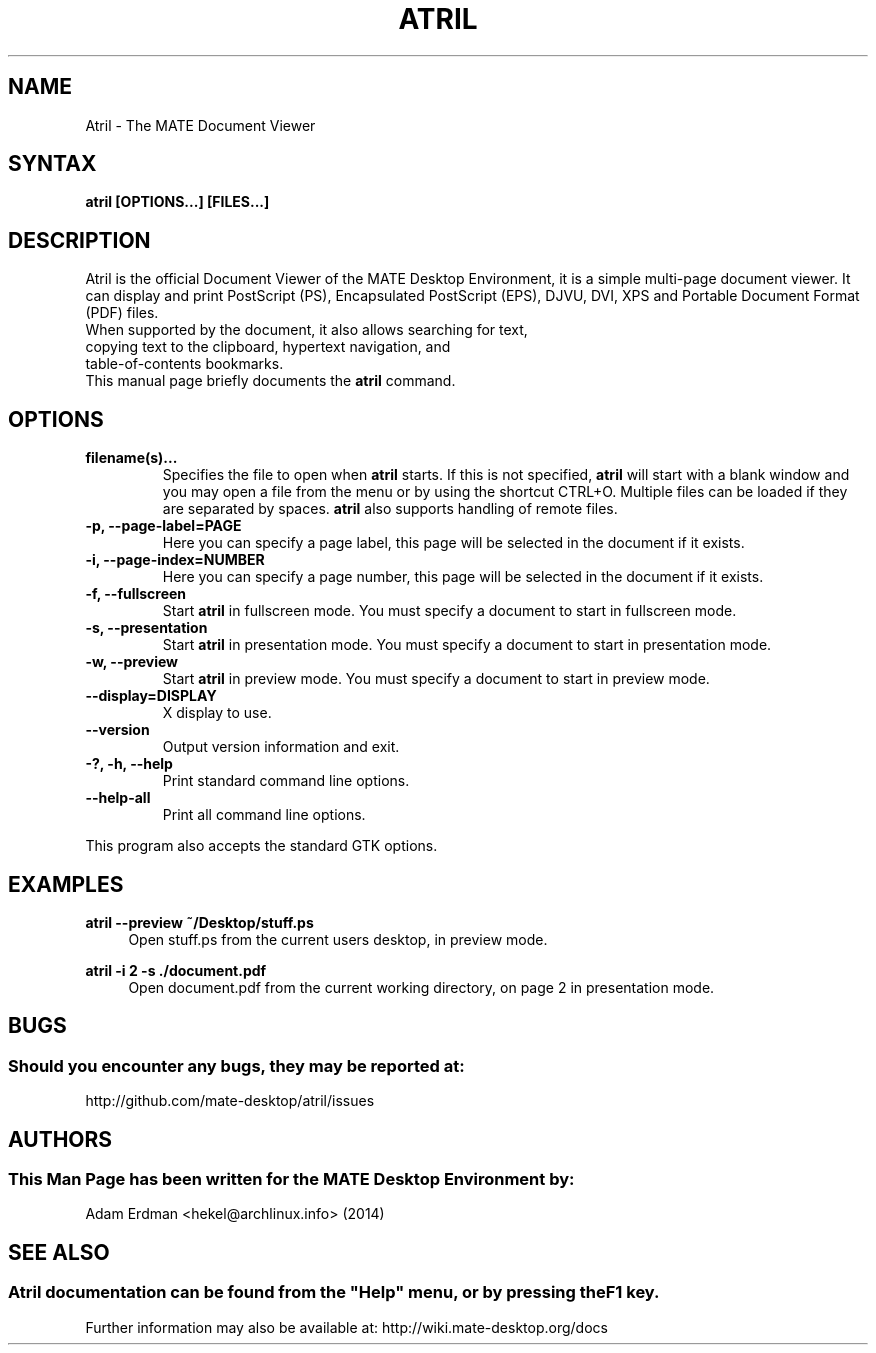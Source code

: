 .\" Man page for Atril
.TH ATRIL 1 "30 January 2014" "MATE Desktop Environment"
.\" Please adjust this date when revising the manpage.
.\"
.SH "NAME"
Atril \- The MATE Document Viewer
.SH "SYNTAX"
.B atril [OPTIONS...] [FILES...]
.SH "DESCRIPTION"
Atril is the official Document Viewer of the MATE Desktop Environment, it is a simple multi-page document viewer. It can display and print PostScript (PS), Encapsulated PostScript (EPS), DJVU, DVI, XPS and Portable Document Format (PDF) files.
.TP
When supported by the document, it also allows searching for text, copying text to the clipboard, hypertext navigation, and table-of-contents bookmarks.
.TP
This manual page briefly documents the \fBatril\fR command.

.SH "OPTIONS"
.TP
\fBfilename(s)...\fR
Specifies the file to open when \fBatril\fR starts. If this is not specified, \fBatril\fR will start with a blank window and you may open a file from the menu or by using the shortcut CTRL+O. Multiple files can be loaded if they are separated by spaces. \fBatril\fR also supports handling of remote files.
.TP
\fB\-p, \-\-page\-label=PAGE\fR
Here you can specify a page label, this page will be selected in the document if it exists.
.TP
\fB\-i, \-\-page\-index=NUMBER\fR
Here you can specify a page number, this page will be selected in the document if it exists.
.TP
\fB\-f, \-\-fullscreen\fR
Start \fBatril\fR in fullscreen mode. You must specify a document to start in fullscreen mode.
.TP
\fB\-s, \-\-presentation\fR
Start \fBatril\fR in presentation mode. You must specify a document to start in presentation mode.
.TP
\fB\-w, \-\-preview\fR
Start \fBatril\fR in preview mode. You must specify a document to start in preview mode.
.TP
\fB\-\-display=DISPLAY\fR
X display to use.
.TP
\fB\-\-version\fR
Output version information and exit.
.TP
\fB\-?, \-h, \-\-help\fR
Print standard command line options.
.TP
\fB\-\-help\-all\fR
Print all command line options.
.P
This program also accepts the standard GTK options.

.SH "EXAMPLES"
\fBatril \-\-preview ~/Desktop/stuff.ps\fR
.RS 4
Open stuff.ps from the current users desktop, in preview mode.
.RE
.PP
\fBatril \-i 2 \-s ./document.pdf\fR
.RS 4
Open document.pdf from the current working directory, on page 2 in presentation mode.

.SH "BUGS"
.SS Should you encounter any bugs, they may be reported at: 
http://github.com/mate-desktop/atril/issues
.SH "AUTHORS"
.SS This Man Page has been written for the MATE Desktop Environment by:
Adam Erdman <hekel@archlinux.info> (2014)
.SH "SEE ALSO"
.SS
Atril documentation can be found from the "Help" menu, or by pressing the F1 key. 
Further information may also be available at: http://wiki.mate-desktop.org/docs
